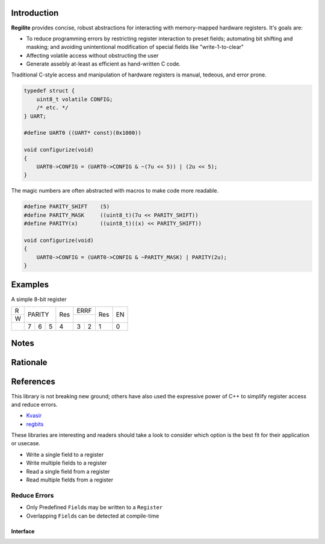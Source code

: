 Introduction
------------

**Regilite** provides concise, robust abstractions for interacting with memory-mapped hardware registers. It's goals are:

- To reduce programming errors by restricting register interaction to preset fields; automating bit shifting and masking; and avoiding unintentional modification of special fields like "write-1-to-clear"
- Affecting volatile access without obstructing the user
- Generate assebly at-least as efficient as hand-written C code.

Traditional C-style access and manipulation of hardware registers is manual, tedeous, and error prone.

.. code-block:: C

    typedef struct {
        uint8_t volatile CONFIG;
        /* etc. */
    } UART;

    #define UART0 ((UART* const)(0x1000))

    void configurize(void)
    {
        UART0->CONFIG = (UART0->CONFIG & ~(7u << 5)) | (2u << 5);
    }

The magic numbers are often abstracted with macros to make code more readable.

.. code-block:: C

    #define PARITY_SHIFT    (5)
    #define PARITY_MASK     ((uint8_t)(7u << PARITY_SHIFT))
    #define PARITY(x)       ((uint8_t)((x) << PARITY_SHIFT))

    void configurize(void)
    {
        UART0->CONFIG = (UART0->CONFIG & ~PARITY_MASK) | PARITY(2u);
    }

Examples
--------

A simple 8-bit register

+-+-----------+---+-------+---+---+
|R|           |   |  ERRF |   |   |
+-+   PARITY  |Res+-------+Res| EN|
|W|           |   |       |   |   |
+-+---+---+---+---+---+---+---+---+
| | 7 | 6 | 5 | 4 | 3 | 2 | 1 | 0 |
+-+---+---+---+---+---+---+---+---+


Notes
-----

Rationale
---------

References
----------
This library is not breaking new ground; others have also used the expressive power of C++ to simplify register access and reduce errors.

- Kvasir_
- regbits_

.. _Kvasir: https://github.com/kvasir-io/Kvasir
.. _regbits: https://github.com/thanks4opensource/regbits

These libraries are interesting and readers should take a look to consider which option is the best fit for their application or usecase.

- Write a single field to a register
- Write multiple fields to a register
- Read a single field from a register
- Read multiple fields from a register

Reduce Errors
+++++++++++++

- Only Predefined ``Field``\ s may be written to a ``Register``
- Overlapping ``Field``\ s can be detected at compile-time

Interface
=========
